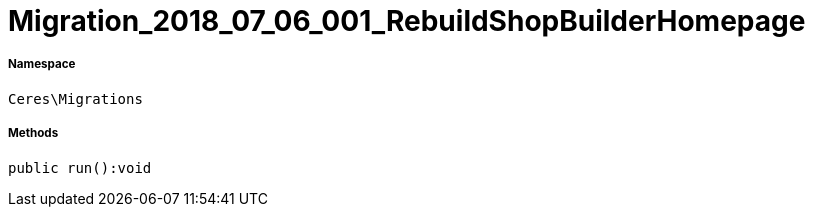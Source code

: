 :table-caption!:
:example-caption!:
:source-highlighter: prettify
:sectids!:
[[ceres__migration_2018_07_06_001_rebuildshopbuilderhomepage]]
= Migration_2018_07_06_001_RebuildShopBuilderHomepage





===== Namespace

`Ceres\Migrations`






===== Methods

[source%nowrap, php]
----

public run():void

----









